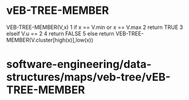 * vEB-TREE-MEMBER

VEB-TREE-MEMBER(V,x) 1 if x == V.min or x == V.max 2 return TRUE 3
elseif V.u == 2 4 return FALSE 5 else return
VEB-TREE-MEMBER(V.cluster[high(x)],low(x))

* software-engineering/data-structures/maps/veb-tree/vEB-TREE-MEMBER
